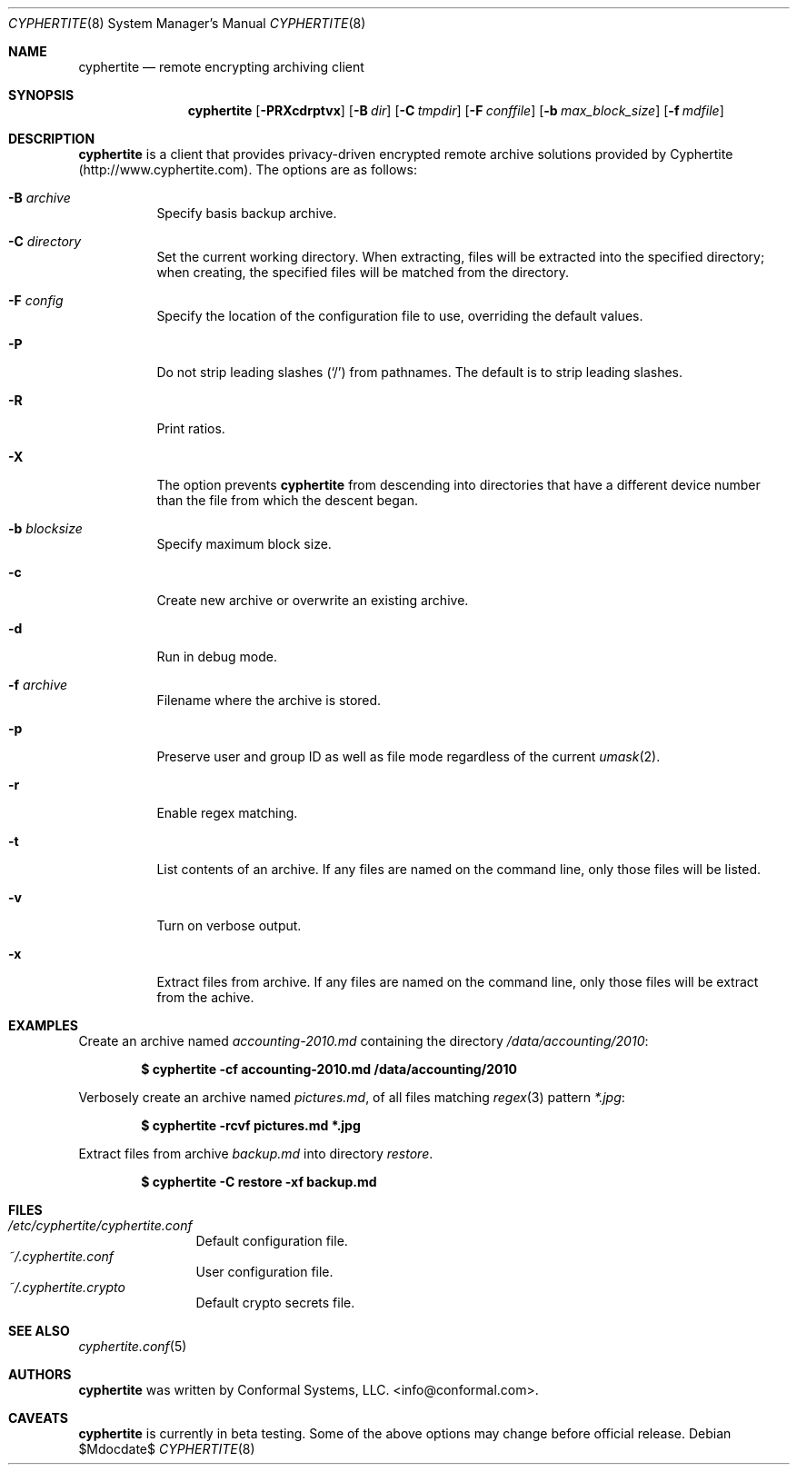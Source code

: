 .\" $cyphertite$
.\"
.\" Copyright (c) 2011 Conformal Systems LLC <info@conformal.com>
.\"
.\" Permission to use, copy, modify, and distribute this software for any
.\" purpose with or without fee is hereby granted, provided that the above
.\" copyright notice and this permission notice appear in all copies.
.\"
.\" THE SOFTWARE IS PROVIDED "AS IS" AND THE AUTHOR DISCLAIMS ALL WARRANTIES
.\" WITH REGARD TO THIS SOFTWARE INCLUDING ALL IMPLIED WARRANTIES OF
.\" MERCHANTABILITY AND FITNESS. IN NO EVENT SHALL THE AUTHOR BE LIABLE FOR
.\" ANY SPECIAL, DIRECT, INDIRECT, OR CONSEQUENTIAL DAMAGES OR ANY DAMAGES
.\" WHATSOEVER RESULTING FROM LOSS OF USE, DATA OR PROFITS, WHETHER IN AN
.\" ACTION OF CONTRACT, NEGLIGENCE OR OTHER TORTIOUS ACTION, ARISING OUT OF
.\" OR IN CONNECTION WITH THE USE OR PERFORMANCE OF THIS SOFTWARE.
.\"
.Dd $Mdocdate$
.Dt CYPHERTITE 8
.Os
.Sh NAME
.Nm cyphertite
.Nd remote encrypting archiving client 
.Sh SYNOPSIS
.Nm cyphertite
.Bk -words
.Op Fl PRXcdrptvx
.Op Fl B Ar dir
.Op Fl C Ar tmpdir
.Op Fl F Ar conffile  
.Op Fl b Ar max_block_size
.Op Fl f Ar mdfile
.El
.Sh DESCRIPTION
.Nm
is a client that provides privacy-driven encrypted remote archive
solutions provided by Cyphertite (http://www.cyphertite.com).
The options are as follows:
.Bl -tag -width Ds
.It Fl B Ar archive 
Specify basis backup archive. 
.It Fl C Ar directory
Set the current working directory.  When extracting, files will be
extracted into the specified directory; when creating, the specified
files will be matched from the directory.
.It Fl F Ar config
Specify the location of the configuration file to use, overriding
the default values.
.It Fl P
Do not strip leading slashes
.Pq Sq /
from pathnames.
The default is to strip leading slashes.
.It Fl R
Print ratios.
.It Fl X
The option prevents 
.Nm
from descending into directories that have a different device number
than the file from which the descent began.
.It Fl b Ar blocksize
Specify maximum block size.
.It Fl c
Create new archive or overwrite an existing archive. 
.It Fl d
Run in debug mode.
.It Fl f Ar archive 
Filename where the archive is stored. 
.It Fl p
Preserve user and group ID as well as file mode regardless of the
current
.Xr umask 2 .
.It Fl r
Enable regex matching.
.It Fl t
List contents of an archive. 
If any files are named on the command line, only those files will be
listed.
.It Fl v
Turn on verbose output.
.It Fl x
Extract files from archive.  If any files are named on the command
line, only those files will be extract from the achive.
.El
.Sh EXAMPLES
Create an archive named 
.Pa accounting-2010.md
containing the directory
.Pa /data/accounting/2010 :
.Pp
.Dl $ cyphertite -cf accounting-2010.md /data/accounting/2010
.Pp
Verbosely create an archive named
.Pa pictures.md ,
of all files matching
.Xr regex 3
pattern
.Pa *.jpg :
.Pp
.Dl $ cyphertite -rcvf pictures.md *.jpg
.Pp
Extract files from archive
.Pa backup.md
into directory
.Pa restore .
.Pp
.Dl $ cyphertite -C restore -xf backup.md
.El
.Sh FILES
.Bl -tag -width "cyphertite" -compact
.It Pa /etc/cyphertite/cyphertite.conf
Default configuration file.
.It Pa ~/.cyphertite.conf
User configuration file.
.It Pa ~/.cyphertite.crypto
Default crypto secrets file.
.El
.Sh SEE ALSO
.Xr cyphertite.conf 5
.Sh AUTHORS
.Nm
was written by
.An Conformal Systems, LLC. Aq info@conformal.com .
.Sh CAVEATS
.Nm
is currently in beta testing.  Some of the above options
may change before official release.
